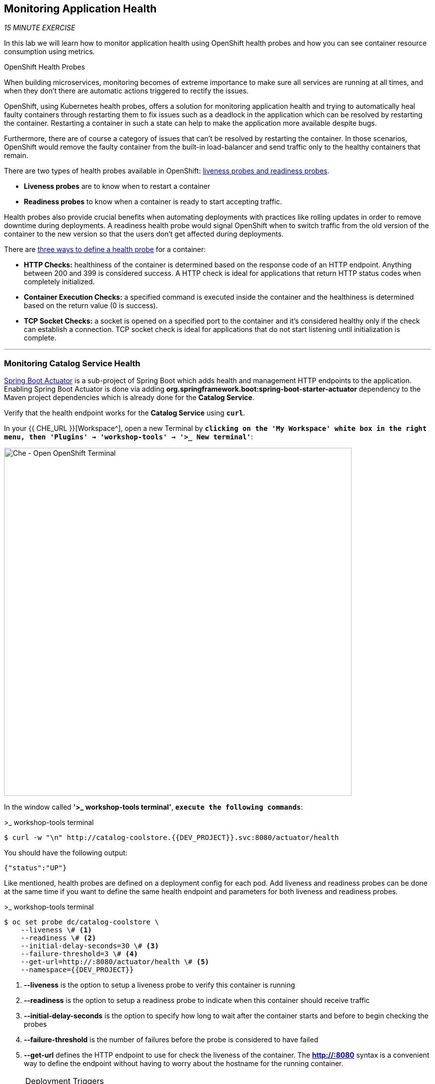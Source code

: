 == Monitoring Application Health 

_15 MINUTE EXERCISE_

In this lab we will learn how to monitor application health using OpenShift 
health probes and how you can see container resource consumption using metrics.

[sidebar]
.OpenShift Health Probes
--

When building microservices, monitoring becomes of extreme importance to make sure all services 
are running at all times, and when they don't there are automatic actions triggered to rectify 
the issues. 

OpenShift, using Kubernetes health probes, offers a solution for monitoring application 
health and trying to automatically heal faulty containers through restarting them to fix issues such as
a deadlock in the application which can be resolved by restarting the container. Restarting a container 
in such a state can help to make the application more available despite bugs.

Furthermore, there are of course a category of issues that can't be resolved by restarting the container. 
In those scenarios, OpenShift would remove the faulty container from the built-in load-balancer and send traffic 
only to the healthy containers that remain.

There are two types of health probes available in OpenShift: https://docs.openshift.com/container-platform/4.2/welcome/index.html[liveness probes and readiness probes^]. 

* **Liveness probes** are to know when to restart a container
* **Readiness probes** to know when a container is ready to start accepting traffic.

Health probes also provide crucial benefits when automating deployments with practices like rolling updates in 
order to remove downtime during deployments. A readiness health probe would signal OpenShift when to switch 
traffic from the old version of the container to the new version so that the users don't get affected during 
deployments.

There are https://docs.openshift.com/container-platform/4.2/welcome/index.html[three ways to define a health probe^] for a container:

* **HTTP Checks:** healthiness of the container is determined based on the response code of an HTTP 
endpoint. Anything between 200 and 399 is considered success. A HTTP check is ideal for applications 
that return HTTP status codes when completely initialized.

* **Container Execution Checks:** a specified command is executed inside the container and the healthiness is 
determined based on the return value (0 is success). 

* **TCP Socket Checks:** a socket is opened on a specified port to the container and it's considered healthy 
only if the check can establish a connection. TCP socket check is ideal for applications that do not 
start listening until initialization is complete.
--

'''

===  Monitoring Catalog Service Health

http://docs.spring.io/spring-boot/docs/current/reference/htmlsingle/#production-ready[Spring Boot Actuator^] is a 
sub-project of Spring Boot which adds health and management HTTP endpoints to the application. Enabling Spring Boot 
Actuator is done via adding **org.springframework.boot:spring-boot-starter-actuator** dependency to the Maven project 
dependencies which is already done for the **Catalog Service**.

Verify that the health endpoint works for the **Catalog Service** using `*curl*`.

In your {{ CHE_URL }}[Workspace^], open a new Terminal by `*clicking 
on the 'My Workspace' white box in the right menu, then 'Plugins' -> 'workshop-tools' -> '>_ New terminal'*`:

image:{% image_path che-open-workshop-terminal.png %}[Che - Open OpenShift Terminal, 700]

In the window called **'>_ workshop-tools terminal'**, `*execute the following commands*`:

[source,shell]
.>_ workshop-tools terminal
----
$ curl -w "\n" http://catalog-coolstore.{{DEV_PROJECT}}.svc:8080/actuator/health
----

You should have the following output:

[source,json]
----
{"status":"UP"}
----

Like mentioned, health probes are defined on a deployment config for each pod. Add liveness and readiness probes can be done at the same time 
if you want to define the same health endpoint and parameters for both liveness and readiness probes.

[source,shell]
.>_ workshop-tools terminal
----
$ oc set probe dc/catalog-coolstore \
    --liveness \# <1>
    --readiness \# <2>
    --initial-delay-seconds=30 \# <3>
    --failure-threshold=3 \# <4>
    --get-url=http://:8080/actuator/health \# <5>
    --namespace={{DEV_PROJECT}}
----
<1> **--liveness** is the option to setup a liveness probe to verify this container is running
<2> **--readiness** is the option to setup a readiness probe to indicate when this container should receive traffic
<3> **--initial-delay-seconds** is the option to specify how long 
to wait after the container starts and before to begin checking the probes
<4> **--failure-threshold** is the number of failures before the probe is considered to have failed
<5> **--get-url** defines the HTTP endpoint to use for check the liveness of the container. The ***http://:8080*** 
syntax is a convenient way to define the endpoint without having to worry about the hostname for the running 
container. 

[NOTE]
.Deployment Triggers
====
OpenShift automates deployments using 
https://docs.openshift.com/container-platform/4.2/welcome/index.html[deployment triggers^] 
that react to changes to the container image or configuration. 
Therefore, as soon as you define the probe, OpenShift automatically redeploys the pod using the new configuration including the liveness probe. 
====

[TIP]
====
It's recommended to have separate endpoints for readiness and liveness to indicate to OpenShift when 
to restart the container and when to leave it alone and remove it from the load-balancer so that an administrator 
would  manually investigate the issue. 
====

Voilà! OpenShift automatically restarts the Catalog pod and as soon as the 
health probes succeed, it is ready to receive traffic. 

'''

===  Monitoring Inventory Service Health

https://quarkus.io/guides/health-guide[SmallRye Health^] is a Quarkus extension which utilizes the MicroProfile Health specification.
It allows applications to provide information about their state to external viewers which is typically useful 
in cloud environments where automated processes must be able to determine whether the application should be discarded or restarted.

Let's add the needed dependencies to **/projects/workshop/labs/inventory-quarkus/pom.xml**. 
In your {{ CHE_URL }}[Workspace^], `*edit the '/projects/workshop/labs/inventory-quarkus/pom.xml' file*`:

[source,xml]
.pom.xml
----
    <dependency>
      <groupId>io.quarkus</groupId>
      <artifactId>quarkus-smallrye-health</artifactId>
    </dependency>
----

`*click on 'Terminal' -> 'Run Task...' ->  'Inventory - Build'*`

image:{% image_path che-runtask.png %}[Che - RunTask, 500]

image:{% image_path che-inventory-build.png %}[Che - Inventory Build, 500]

Then, `*push the updated component to the OpenShift cluster*`.

image:{% image_path che-openshift-push-again-inventory.png %}[Che - OpenShift Push Inventory, 400]

Once completed, verify that the health endpoint works for the **Inventory Service** using `*curl*`

In the window called **'>_ workshop-tools terminal'**, `*execute the following commands*`:

[source,shell]
.>_ workshop-tools terminal
----
$ curl -w "\n" http://inventory-coolstore.{{DEV_PROJECT}}.svc:8080/health
----

You should have the following output:

[source,json]
----
{
    "status": "UP",
    "checks": [
        {
            "name": "Database connection(s) health check",
            "status": "UP"
        }
    ]
}
----

Finally, `*Add the Liveness and Readiness Probes*` to the Service

[source,shell]
.>_ workshop-tools terminal
----
oc rollout pause dc/inventory-coolstore --namespace={{DEV_PROJECT}}
oc set probe dc/inventory-coolstore --readiness --initial-delay-seconds=10 --failure-threshold=3 --get-url=http://:8080/health/ready --namespace={{DEV_PROJECT}}
oc set probe dc/inventory-coolstore --liveness --initial-delay-seconds=180 --failure-threshold=3 --get-url=http://:8080/health/live --namespace={{DEV_PROJECT}}
oc rollout resume dc/inventory-coolstore --namespace={{DEV_PROJECT}}
----

OpenShift automatically restarts the Inventory pod and as soon as the health probes succeed, it is ready to receive traffic.

'''

===  Monitoring API Gateway Health

Expectedly, Eclipse Vert.x also provides a http://vertx.io/docs/vertx-health-check/java[health check module^] 
which is enabled by adding **io.vertx:vertx-health-check** as a dependency to the Maven project. 

Verify that the health endpoint works for the **Gateway Service** using `*curl*`

[source,shell]
.>_ workshop-tools terminal
----
$ curl -w "\n" http://gateway-coolstore.{{DEV_PROJECT}}.svc:8080/health
----

You should have the following output:

[source,json]
----
{"status":"UP"}
----

You are an expert in health probes by now! `*Add Liveness and Readiness Probes*` to the Gateway Service 
using the following information:


.Health Probes
[%header,cols=4*]
|===
|Probe 
|Path
|Initial Delay
|Failure Threshold

|Readiness
|/health
|30
|3

|Liveness
|/health
|30
|3

|===

'''

===  Monitoring Web UI Health

Finally, let's confirm your expertise! `*Add Liveness and Readiness Probes*` to the WebUI Service 
using the following information:


.Health Probes
[%header,cols=4*]
|===
|Probe 
|Path
|Initial Delay
|Timeout

|Readiness
|/
|10
|1

|Liveness
|/
|180
|1

|===

[TIP]
.Timeout Parameter
====
Use the **--timeout-seconds** parameter for **oc probe** command.
It defines the time in seconds to wait before considering the probe to have failed.
====

'''

=== Monitoring Metrics

Metrics are another important aspect of monitoring applications which is required in order to 
gain visibility into how the application behaves and particularly in identifying issues.

OpenShift provides container metrics out-of-the-box and displays how much memory, cpu and network 
each container has been consuming over time. 

In the {{OPENSHIFT_CONSOLE_URL}}[OpenShift Web Console^], from the **Developer view**,
`*click on 'Advanced' -> 'Projects' then select your '{{DEV_PROJECT}}' project*`.

In the project overview, you can see the **Health** and **Resource Usage** sections

image:{% image_path health-metrics-brief.png %}[Container Metrics,740]

From the **Developer view**, `*select any Deployment Config (DC) and click on the associated Pod (P)*`

In the pod overview, you can see a more detailed view of the pod consumption.

image:{% image_path health-metrics-detailed.png %}[Container Metrics,900]

Well done! You are ready to move on to the next lab.
